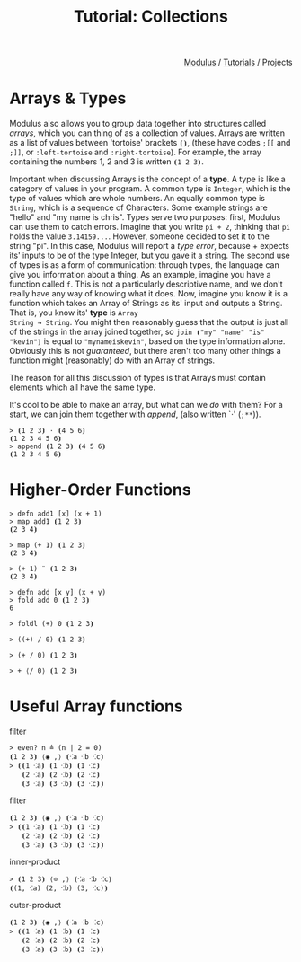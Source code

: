 #+html_head: <link rel="stylesheet" href="../modulus-style.css" type="text/css"/>
#+title: Tutorial: Collections
#+options: toc:nil num:nil html-postamble:nil

#+html: <div style="text-align:right">
[[file:../index.org][Modulus]] / [[file:index.org][Tutorials]] / Projects
#+html: </div>



* Arrays & Types
Modulus also allows you to group data together into structures called /arrays/,
which you can thing of as a collection of values. Arrays are written as a list
of values between 'tortoise' brackets =⦗⦘=, (these have codes =;[​[= and =;]​]=,
or =:left-tortoise= and =:right-tortoise=). For example, the array containing the
numbers 1, 2 and 3 is written =⦗1 2 3⦘=.

Important when discussing Arrays is the concept of a *type*. A type is like a
category of values in your program. A common type is =Integer=, which is the
type of values which are whole numbers. An equally common type is =String=,
which is a sequence of Characters. Some example strings are "hello" and "my name
is chris". Types serve two purposes: first, Modulus can use them to catch
errors. Imagine that you write =pi + 2=, thinking that =pi= holds the value
=3.14159...=. However, someone decided to set it to the string "pi". In this
case, Modulus will report a /type error/, because + expects its' inputs to be of
the type Integer, but you gave it a string. The second use of types is as a form
of communication: through types, the language can give you information about a
thing. As an example, imagine you have a function called =f=. This is not a
particularly descriptive name, and we don't really have any way of knowing what
it does. Now, imagine you know it is a function which takes an Array of Strings
as its' input and outputs a String. That is, you know its' *type* is =Array
String → String=. You might then reasonably guess that the output is just all of
the strings in the array joined together, so =join ⦗"my" "name" "is" "kevin"⦘=
is equal to ="mynameiskevin"=, based on the type information alone. Obviously
this is not /guaranteed/, but there aren't too many other things a function
might (reasonably) do with an Array of strings.

The reason for all this discussion of types is that Arrays must contain elements
which all have the same type.

It's cool to be able to make an array, but what can we /do/ with them? For a
start, we can join them together with /append/, (also written `⋅' (=;**=)).

#+begin_src modulus
> ⦗1 2 3⦘ ⋅ ⦗4 5 6⦘
⦗1 2 3 4 5 6⦘
> append ⦗1 2 3⦘ ⦗4 5 6⦘
⦗1 2 3 4 5 6⦘
#+end_src


* Higher-Order Functions

#+begin_src modulus
> defn add1 [x] (x + 1)
> map add1 ⦗1 2 3⦘
⦗2 3 4⦘
#+end_src

#+begin_src 
> map (+ 1) ⦗1 2 3⦘
⦗2 3 4⦘
#+end_src

#+begin_src 
> (+ 1) ¨ ⦗1 2 3⦘
⦗2 3 4⦘
#+end_src

#+begin_src modulus
> defn add [x y] (x + y)
> fold add 0 ⦗1 2 3⦘
6
#+end_src

#+begin_src modulus
> foldl (+) 0 ⦗1 2 3⦘
#+end_src

#+begin_src modulus
> ((+) / 0) ⦗1 2 3⦘
#+end_src

#+begin_src modulus
> (+ / 0) ⦗1 2 3⦘
#+end_src

#+begin_src modulus
> + ⟨/ 0⟩ ⦗1 2 3⦘
#+end_src

* Useful Array functions

filter

#+begin_src modulus
> even? n ≜ (n | 2 = 0)
⦗1 2 3⦘ ⟨◉ ,⟩ ⦗⁖a ⁖b ⁖c⦘
> ⦗⦗1 ⁖a⦘ ⦗1 ⁖b⦘ ⦗1 ⁖c⦘
   ⦗2 ⁖a⦘ ⦗2 ⁖b⦘ ⦗2 ⁖c⦘
   ⦗3 ⁖a⦘ ⦗3 ⁖b⦘ ⦗3 ⁖c⦘⦘
#+end_src

filter

#+begin_src modulus
⦗1 2 3⦘ ⟨◉ ,⟩ ⦗⁖a ⁖b ⁖c⦘
> ⦗⦗1 ⁖a⦘ ⦗1 ⁖b⦘ ⦗1 ⁖c⦘
   ⦗2 ⁖a⦘ ⦗2 ⁖b⦘ ⦗2 ⁖c⦘
   ⦗3 ⁖a⦘ ⦗3 ⁖b⦘ ⦗3 ⁖c⦘⦘
#+end_src

inner-product

#+begin_src modulus
> ⦗1 2 3⦘ ⟨⊙ ,⟩ ⦗⁖a ⁖b ⁖c⦘
⦗(1, ⁖a) (2, ⁖b) (3, ⁖c)⦘
#+end_src

outer-product

#+begin_src modulus
⦗1 2 3⦘ ⟨◉ ,⟩ ⦗⁖a ⁖b ⁖c⦘
> ⦗⦗1 ⁖a⦘ ⦗1 ⁖b⦘ ⦗1 ⁖c⦘
   ⦗2 ⁖a⦘ ⦗2 ⁖b⦘ ⦗2 ⁖c⦘
   ⦗3 ⁖a⦘ ⦗3 ⁖b⦘ ⦗3 ⁖c⦘⦘
#+end_src

